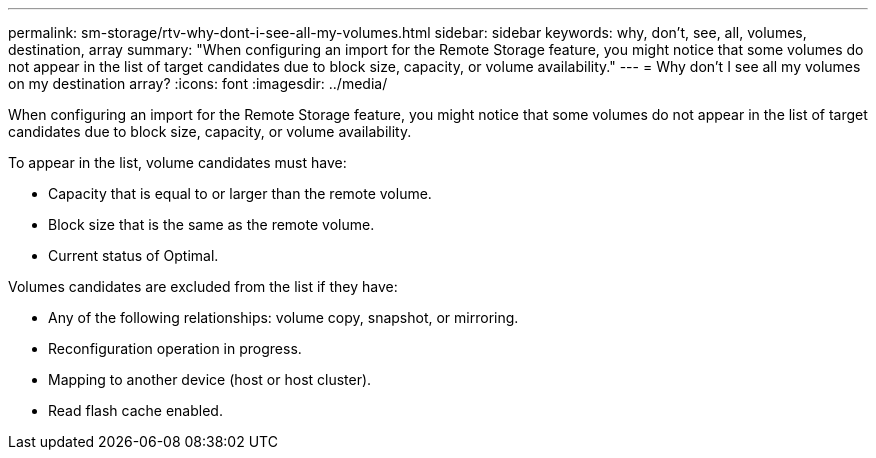 ---
permalink: sm-storage/rtv-why-dont-i-see-all-my-volumes.html
sidebar: sidebar
keywords: why, don't, see, all, volumes, destination, array
summary: "When configuring an import for the Remote Storage feature, you might notice that some volumes do not appear in the list of target candidates due to block size, capacity, or volume availability."
---
= Why don't I see all my volumes on my destination array?
:icons: font
:imagesdir: ../media/

[.lead]
When configuring an import for the Remote Storage feature, you might notice that some volumes do not appear in the list of target candidates due to block size, capacity, or volume availability.

To appear in the list, volume candidates must have:

* Capacity that is equal to or larger than the remote volume.
* Block size that is the same as the remote volume.
* Current status of Optimal.

Volumes candidates are excluded from the list if they have:

* Any of the following relationships: volume copy, snapshot, or mirroring.
* Reconfiguration operation in progress.
* Mapping to another device (host or host cluster).
* Read flash cache enabled.
